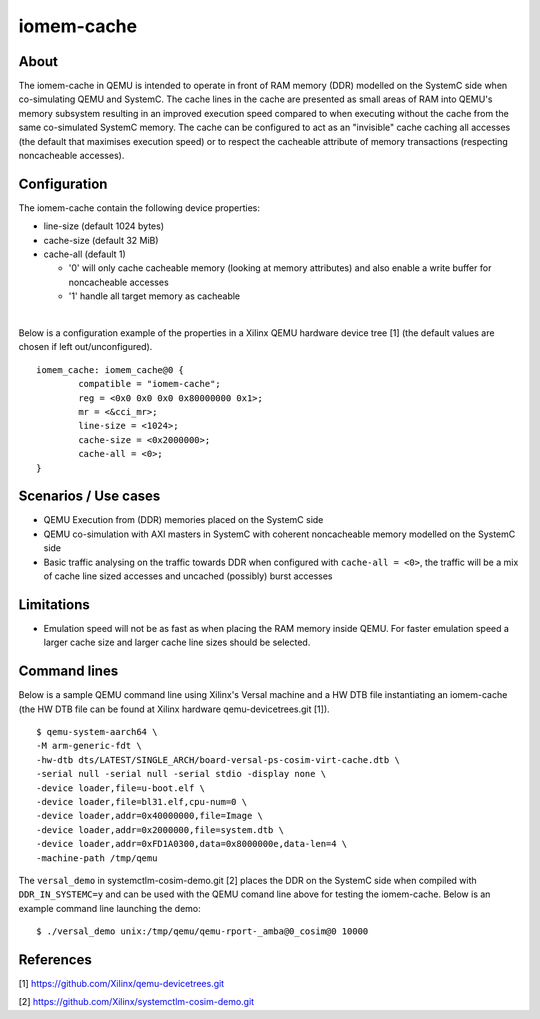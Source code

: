 ====================
iomem-cache
====================

About
-----------------

The iomem-cache in QEMU is intended to operate in front of RAM memory
(DDR) modelled on the SystemC side when co-simulating QEMU and SystemC.
The cache lines in the cache are presented as small areas of RAM into
QEMU's memory subsystem resulting in an improved execution speed compared
to when executing without the cache from the same co-simulated SystemC
memory. The cache can be configured to act as an "invisible" cache
caching all accesses (the default that maximises execution speed) or to
respect the cacheable attribute of memory transactions (respecting
noncacheable accesses).

.. _____________________          ____________________
   |                    | remote |                    |
   | QEMU  ___________  |  port  |     _____  SystemC |
   |      [iomem-cache]-|--------|--->[ DDR ]         |
   ---------------------          --------------------


Configuration
--------------------------

The iomem-cache contain the following device properties:

- line-size (default 1024 bytes)
- cache-size (default 32 MiB)
- cache-all (default 1)

  - '0' will only cache cacheable memory (looking at memory attributes)
    and also enable a write buffer for noncacheable accesses

  - '1' handle all target memory as cacheable

|

Below is a configuration example of the properties in a Xilinx QEMU
hardware device tree [1] (the default values are chosen if left
out/unconfigured).

::

	iomem_cache: iomem_cache@0 {
		compatible = "iomem-cache";
		reg = <0x0 0x0 0x0 0x80000000 0x1>;
		mr = <&cci_mr>;
		line-size = <1024>;
		cache-size = <0x2000000>;
		cache-all = <0>;
	}


Scenarios / Use cases
---------------------

- QEMU Execution from (DDR) memories placed on the SystemC side

- QEMU co-simulation with AXI masters in SystemC with coherent
  noncacheable memory modelled on the SystemC side

- Basic traffic analysing on the traffic towards DDR when configured with
  ``cache-all = <0>``, the traffic will be a mix of cache line sized
  accesses and uncached (possibly) burst accesses

Limitations
-----------

- Emulation speed will not be as fast as when placing the RAM memory
  inside QEMU. For faster emulation speed a larger cache size and larger
  cache line sizes should be selected.


Command lines
-------------

Below is a sample QEMU command line using Xilinx's Versal machine and a
HW DTB file instantiating an iomem-cache (the HW DTB file can be found at
Xilinx hardware qemu-devicetrees.git [1]).

::

	$ qemu-system-aarch64 \
	-M arm-generic-fdt \
	-hw-dtb dts/LATEST/SINGLE_ARCH/board-versal-ps-cosim-virt-cache.dtb \
	-serial null -serial null -serial stdio -display none \
	-device loader,file=u-boot.elf \
	-device loader,file=bl31.elf,cpu-num=0 \
	-device loader,addr=0x40000000,file=Image \
	-device loader,addr=0x2000000,file=system.dtb \
	-device loader,addr=0xFD1A0300,data=0x8000000e,data-len=4 \
	-machine-path /tmp/qemu

The ``versal_demo`` in systemctlm-cosim-demo.git [2] places the DDR on the
SystemC side when compiled with ``DDR_IN_SYSTEMC=y`` and can be used with
the QEMU comand line above for testing the iomem-cache. Below is an
example command line launching the demo:

::

	$ ./versal_demo unix:/tmp/qemu/qemu-rport-_amba@0_cosim@0 10000


References
----------

[1] https://github.com/Xilinx/qemu-devicetrees.git

[2] https://github.com/Xilinx/systemctlm-cosim-demo.git
